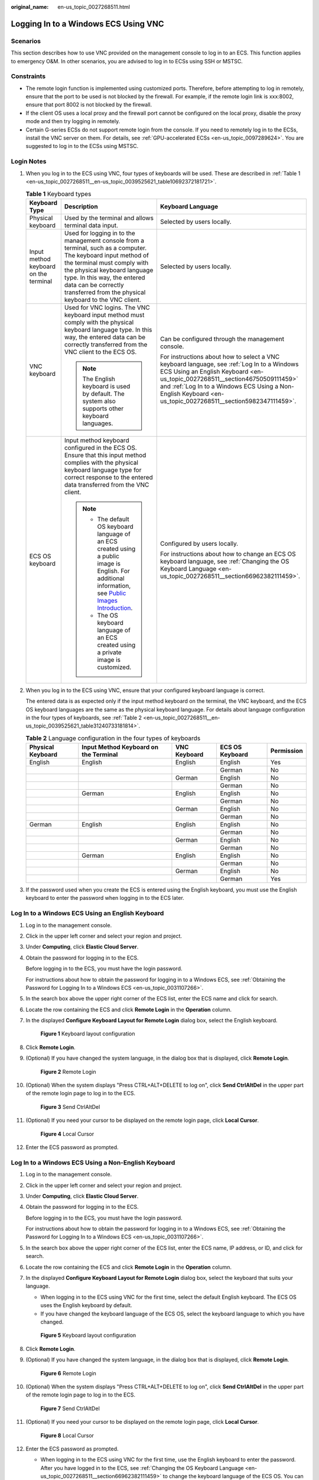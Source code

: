 :original_name: en-us_topic_0027268511.html

.. _en-us_topic_0027268511:

Logging In to a Windows ECS Using VNC
=====================================

Scenarios
---------

This section describes how to use VNC provided on the management console to log in to an ECS. This function applies to emergency O&M. In other scenarios, you are advised to log in to ECSs using SSH or MSTSC.

Constraints
-----------

-  The remote login function is implemented using customized ports. Therefore, before attempting to log in remotely, ensure that the port to be used is not blocked by the firewall. For example, if the remote login link is xxx:8002, ensure that port 8002 is not blocked by the firewall.
-  If the client OS uses a local proxy and the firewall port cannot be configured on the local proxy, disable the proxy mode and then try logging in remotely.
-  Certain G-series ECSs do not support remote login from the console. If you need to remotely log in to the ECSs, install the VNC server on them. For details, see :ref:`GPU-accelerated ECSs <en-us_topic_0097289624>`. You are suggested to log in to the ECSs using MSTSC.

Login Notes
-----------

#. When you log in to the ECS using VNC, four types of keyboards will be used. These are described in :ref:`Table 1 <en-us_topic_0027268511__en-us_topic_0039525621_table10692372181721>`.

   .. _en-us_topic_0027268511__en-us_topic_0039525621_table10692372181721:

   .. table:: **Table 1** Keyboard types

      +---------------------------------------+---------------------------------------------------------------------------------------------------------------------------------------------------------------------------------------------------------------------------------------------------------------------------------------------+--------------------------------------------------------------------------------------------------------------------------------------------------------------------------------------------------------------------------------------------------------------------------------------------+
      | Keyboard Type                         | Description                                                                                                                                                                                                                                                                                 | Keyboard Language                                                                                                                                                                                                                                                                          |
      +=======================================+=============================================================================================================================================================================================================================================================================================+============================================================================================================================================================================================================================================================================================+
      | Physical keyboard                     | Used by the terminal and allows terminal data input.                                                                                                                                                                                                                                        | Selected by users locally.                                                                                                                                                                                                                                                                 |
      +---------------------------------------+---------------------------------------------------------------------------------------------------------------------------------------------------------------------------------------------------------------------------------------------------------------------------------------------+--------------------------------------------------------------------------------------------------------------------------------------------------------------------------------------------------------------------------------------------------------------------------------------------+
      | Input method keyboard on the terminal | Used for logging in to the management console from a terminal, such as a computer. The keyboard input method of the terminal must comply with the physical keyboard language type. In this way, the entered data can be correctly transferred from the physical keyboard to the VNC client. | Selected by users locally.                                                                                                                                                                                                                                                                 |
      +---------------------------------------+---------------------------------------------------------------------------------------------------------------------------------------------------------------------------------------------------------------------------------------------------------------------------------------------+--------------------------------------------------------------------------------------------------------------------------------------------------------------------------------------------------------------------------------------------------------------------------------------------+
      | VNC keyboard                          | Used for VNC logins. The VNC keyboard input method must comply with the physical keyboard language type. In this way, the entered data can be correctly transferred from the VNC client to the ECS OS.                                                                                      | Can be configured through the management console.                                                                                                                                                                                                                                          |
      |                                       |                                                                                                                                                                                                                                                                                             |                                                                                                                                                                                                                                                                                            |
      |                                       | .. note::                                                                                                                                                                                                                                                                                   | For instructions about how to select a VNC keyboard language, see :ref:`Log In to a Windows ECS Using an English Keyboard <en-us_topic_0027268511__section46750509111459>` and :ref:`Log In to a Windows ECS Using a Non-English Keyboard <en-us_topic_0027268511__section5982347111459>`. |
      |                                       |                                                                                                                                                                                                                                                                                             |                                                                                                                                                                                                                                                                                            |
      |                                       |    The English keyboard is used by default. The system also supports other keyboard languages.                                                                                                                                                                                              |                                                                                                                                                                                                                                                                                            |
      +---------------------------------------+---------------------------------------------------------------------------------------------------------------------------------------------------------------------------------------------------------------------------------------------------------------------------------------------+--------------------------------------------------------------------------------------------------------------------------------------------------------------------------------------------------------------------------------------------------------------------------------------------+
      | ECS OS keyboard                       | Input method keyboard configured in the ECS OS. Ensure that this input method complies with the physical keyboard language type for correct response to the entered data transferred from the VNC client.                                                                                   | Configured by users locally.                                                                                                                                                                                                                                                               |
      |                                       |                                                                                                                                                                                                                                                                                             |                                                                                                                                                                                                                                                                                            |
      |                                       | .. note::                                                                                                                                                                                                                                                                                   | For instructions about how to change an ECS OS keyboard language, see :ref:`Changing the OS Keyboard Language <en-us_topic_0027268511__section66962382111459>`.                                                                                                                            |
      |                                       |                                                                                                                                                                                                                                                                                             |                                                                                                                                                                                                                                                                                            |
      |                                       |    -  The default OS keyboard language of an ECS created using a public image is English. For additional information, see `Public Images Introduction <https://docs.otc.t-systems.com/image-management-service/public-images/>`__.                                                          |                                                                                                                                                                                                                                                                                            |
      |                                       |    -  The OS keyboard language of an ECS created using a private image is customized.                                                                                                                                                                                                       |                                                                                                                                                                                                                                                                                            |
      +---------------------------------------+---------------------------------------------------------------------------------------------------------------------------------------------------------------------------------------------------------------------------------------------------------------------------------------------+--------------------------------------------------------------------------------------------------------------------------------------------------------------------------------------------------------------------------------------------------------------------------------------------+

#. When you log in to the ECS using VNC, ensure that your configured keyboard language is correct.

   The entered data is as expected only if the input method keyboard on the terminal, the VNC keyboard, and the ECS OS keyboard languages are the same as the physical keyboard language. For details about language configuration in the four types of keyboards, see :ref:`Table 2 <en-us_topic_0027268511__en-us_topic_0039525621_table31240733181814>`.

   .. _en-us_topic_0027268511__en-us_topic_0039525621_table31240733181814:

   .. table:: **Table 2** Language configuration in the four types of keyboards

      +-------------------+---------------------------------------+--------------+-----------------+------------+
      | Physical Keyboard | Input Method Keyboard on the Terminal | VNC Keyboard | ECS OS Keyboard | Permission |
      +===================+=======================================+==============+=================+============+
      | English           | English                               | English      | English         | Yes        |
      +-------------------+---------------------------------------+--------------+-----------------+------------+
      |                   |                                       |              | German          | No         |
      +-------------------+---------------------------------------+--------------+-----------------+------------+
      |                   |                                       | German       | English         | No         |
      +-------------------+---------------------------------------+--------------+-----------------+------------+
      |                   |                                       |              | German          | No         |
      +-------------------+---------------------------------------+--------------+-----------------+------------+
      |                   | German                                | English      | English         | No         |
      +-------------------+---------------------------------------+--------------+-----------------+------------+
      |                   |                                       |              | German          | No         |
      +-------------------+---------------------------------------+--------------+-----------------+------------+
      |                   |                                       | German       | English         | No         |
      +-------------------+---------------------------------------+--------------+-----------------+------------+
      |                   |                                       |              | German          | No         |
      +-------------------+---------------------------------------+--------------+-----------------+------------+
      | German            | English                               | English      | English         | No         |
      +-------------------+---------------------------------------+--------------+-----------------+------------+
      |                   |                                       |              | German          | No         |
      +-------------------+---------------------------------------+--------------+-----------------+------------+
      |                   |                                       | German       | English         | No         |
      +-------------------+---------------------------------------+--------------+-----------------+------------+
      |                   |                                       |              | German          | No         |
      +-------------------+---------------------------------------+--------------+-----------------+------------+
      |                   | German                                | English      | English         | No         |
      +-------------------+---------------------------------------+--------------+-----------------+------------+
      |                   |                                       |              | German          | No         |
      +-------------------+---------------------------------------+--------------+-----------------+------------+
      |                   |                                       | German       | English         | No         |
      +-------------------+---------------------------------------+--------------+-----------------+------------+
      |                   |                                       |              | German          | Yes        |
      +-------------------+---------------------------------------+--------------+-----------------+------------+

#. If the password used when you create the ECS is entered using the English keyboard, you must use the English keyboard to enter the password when logging in to the ECS later.

.. _en-us_topic_0027268511__section46750509111459:

Log In to a Windows ECS Using an English Keyboard
-------------------------------------------------

#. Log in to the management console.

#. Click |image1| in the upper left corner and select your region and project.

#. Under **Computing**, click **Elastic Cloud Server**.

#. Obtain the password for logging in to the ECS.

   Before logging in to the ECS, you must have the login password.

   For instructions about how to obtain the password for logging in to a Windows ECS, see :ref:`Obtaining the Password for Logging In to a Windows ECS <en-us_topic_0031107266>`.

#. In the search box above the upper right corner of the ECS list, enter the ECS name and click |image2| for search.

#. Locate the row containing the ECS and click **Remote Login** in the **Operation** column.

#. .. _en-us_topic_0027268511__li17715715111459:

   In the displayed **Configure Keyboard Layout for Remote Login** dialog box, select the English keyboard.


   .. figure:: /_static/images/en-us_image_0030874270.png
      :alt: **Figure 1** Keyboard layout configuration

      **Figure 1** Keyboard layout configuration

#. Click **Remote Login**.

#. (Optional) If you have changed the system language, in the dialog box that is displayed, click **Remote Login**.


   .. figure:: /_static/images/en-us_image_0162732803.png
      :alt: **Figure 2** Remote Login

      **Figure 2** Remote Login

#. (Optional) When the system displays "Press CTRL+ALT+DELETE to log on", click **Send CtrlAltDel** in the upper part of the remote login page to log in to the ECS.


   .. figure:: /_static/images/en-us_image_0042322120.png
      :alt: **Figure 3** Send CtrlAltDel

      **Figure 3** Send CtrlAltDel

#. (Optional) If you need your cursor to be displayed on the remote login page, click **Local Cursor**.


   .. figure:: /_static/images/en-us_image_0036068239.png
      :alt: **Figure 4** Local Cursor

      **Figure 4** Local Cursor

#. Enter the ECS password as prompted.

.. _en-us_topic_0027268511__section5982347111459:

Log In to a Windows ECS Using a Non-English Keyboard
----------------------------------------------------

#. Log in to the management console.

#. Click |image3| in the upper left corner and select your region and project.

#. Under **Computing**, click **Elastic Cloud Server**.

#. Obtain the password for logging in to the ECS.

   Before logging in to the ECS, you must have the login password.

   For instructions about how to obtain the password for logging in to a Windows ECS, see :ref:`Obtaining the Password for Logging In to a Windows ECS <en-us_topic_0031107266>`.

#. In the search box above the upper right corner of the ECS list, enter the ECS name, IP address, or ID, and click |image4| for search.

#. Locate the row containing the ECS and click **Remote Login** in the **Operation** column.

#. In the displayed **Configure Keyboard Layout for Remote Login** dialog box, select the keyboard that suits your language.

   -  When logging in to the ECS using VNC for the first time, select the default English keyboard. The ECS OS uses the English keyboard by default.
   -  If you have changed the keyboard language of the ECS OS, select the keyboard language to which you have changed.


   .. figure:: /_static/images/en-us_image_0030874270.png
      :alt: **Figure 5** Keyboard layout configuration

      **Figure 5** Keyboard layout configuration

8.  Click **Remote Login**.

9.  (Optional) If you have changed the system language, in the dialog box that is displayed, click **Remote Login**.


    .. figure:: /_static/images/en-us_image_0162732803.png
       :alt: **Figure 6** Remote Login

       **Figure 6** Remote Login

10. (Optional) When the system displays "Press CTRL+ALT+DELETE to log on", click **Send CtrlAltDel** in the upper part of the remote login page to log in to the ECS.


    .. figure:: /_static/images/en-us_image_0042322120.png
       :alt: **Figure 7** Send CtrlAltDel

       **Figure 7** Send CtrlAltDel

11. (Optional) If you need your cursor to be displayed on the remote login page, click **Local Cursor**.


    .. figure:: /_static/images/en-us_image_0036068239.png
       :alt: **Figure 8** Local Cursor

       **Figure 8** Local Cursor

12. Enter the ECS password as prompted.

    -  When logging in to the ECS using VNC for the first time, use the English keyboard to enter the password. After you have logged in to the ECS, see :ref:`Changing the OS Keyboard Language <en-us_topic_0027268511__section66962382111459>` to change the keyboard language of the ECS OS. You can then select the keyboard language and enter the password the next time you log in.
    -  If you have changed the keyboard language of the ECS OS, ensure that the keyboard language in use, the keyboard language selected in step :ref:`7 <en-us_topic_0027268511__li17715715111459>`, and the changed OS keyboard language are all the same.

.. _en-us_topic_0027268511__section66962382111459:

Changing the OS Keyboard Language
---------------------------------

Switch the input method or open the soft keyboard before entering characters. To do so, click the function menu icon and select **soft keyboard** and keyboard layout.

Configuration Example
---------------------

**Scenarios**

If you attempt to log in to an ECS created using a public image for the first time, the languages of the four types of keyboards before the configuration are as follows (**Before configuration** row in :ref:`Table 3 <en-us_topic_0027268511__en-us_topic_0039525621_table18256759113132>`):

-  Physical keyboard: German
-  Input method keyboard on the terminal: English
-  VNC keyboard: English
-  ECS OS keyboard: English

In this case, you must change the languages of the other three types of keyboards to the same language as the physical keyboard for expected data entering. For details, see the **Solution 1** row in :ref:`Table 3 <en-us_topic_0027268511__en-us_topic_0039525621_table18256759113132>`.

.. _en-us_topic_0027268511__en-us_topic_0039525621_table18256759113132:

.. table:: **Table 3** Languages in the four types of keyboards

   +----------------------+-------------------+---------------------------------------+--------------+-----------------+
   | ``-``                | Physical Keyboard | Input Method Keyboard on the Terminal | VNC Keyboard | ECS OS Keyboard |
   +======================+===================+=======================================+==============+=================+
   | Before configuration | German            | English                               | English      | English         |
   +----------------------+-------------------+---------------------------------------+--------------+-----------------+
   | Solution 1           | German            | German                                | German       | German          |
   +----------------------+-------------------+---------------------------------------+--------------+-----------------+
   | Solution 2           | English           | English                               | English      | English         |
   +----------------------+-------------------+---------------------------------------+--------------+-----------------+

**Procedure**

#. .. _en-us_topic_0027268511__en-us_topic_0039525621_li55865773114331:

   Locally configure the language, for example, German, in the input method keyboard on the terminal.

#. Set the VNC keyboard language to English.

   .. note::

      When you log in to the ECS using VNC for the first time, the default ECS OS keyboard language is English. Therefore, you must set the VNC keyboard language to English.

#. Log in to the ECS and change the ECS OS language to German.

   For details, see :ref:`Changing the OS Keyboard Language <en-us_topic_0027268511__section66962382111459>`.

#. .. _en-us_topic_0027268511__en-us_topic_0039525621_li62706781115148:

   Change the VNC keyboard language to German.

   For details, see :ref:`Log In to a Windows ECS Using a Non-English Keyboard <en-us_topic_0027268511__section5982347111459>`.

To set the languages on the four types of keyboards to all be the same, repeat steps :ref:`1 <en-us_topic_0027268511__en-us_topic_0039525621_li55865773114331>` to :ref:`4 <en-us_topic_0027268511__en-us_topic_0039525621_li62706781115148>`.

.. note::

   During the configuration, if English characters cannot be entered using the current physical keyboard, use the English soft keyboard to modify the configuration described in the **Solution 2** row of :ref:`Table 3 <en-us_topic_0027268511__en-us_topic_0039525621_table18256759113132>`. In such a case, you only need to use the English soft keyboard to enter characters.

   -  To enable the Windows English soft keyboard, choose **Start** > **Run**, enter **osk**, and press **Enter**.
   -  The method of enabling the Linux English soft keyboard varies depending on the OS version and is not described in this document.

Helpful Links
-------------

For FAQs about VNC-based ECS logins, see the following links:

-  :ref:`What Browser Version Is Required to Remotely Log In to an ECS? <en-us_topic_0035233718>`
-  :ref:`What Should I Do If I Cannot Use the German Keyboard to Enter Characters When I Log In to a Linux ECS Using VNC? <en-us_topic_0030932496>`
-  :ref:`Why Cannot I Use the MAC Keyboard to Enter Lowercase Characters When I Log In to an ECS Using VNC? <en-us_topic_0047624368>`
-  :ref:`What Should I Do If the Page Does not Respond After I Log In to an ECS Using VNC and Do Not Perform Any Operation for a Long Period of Time? <en-us_topic_0030932497>`
-  :ref:`What Should I Do If I Cannot View Data After Logging In to an ECS Using VNC? <en-us_topic_0030932499>`
-  :ref:`Why Are Characters Entered Through VNC Still Incorrect After the Keyboard Language Is Switched? <en-us_topic_0030932500>`
-  :ref:`Why Does a Blank Screen Appear After I Attempted to Log In to an ECS Using VNC? <en-us_topic_0032850906>`

.. |image1| image:: /_static/images/en-us_image_0210779229.png
.. |image2| image:: /_static/images/en-us_image_0030874266.png
.. |image3| image:: /_static/images/en-us_image_0210779229.png
.. |image4| image:: /_static/images/en-us_image_0030874275.png
